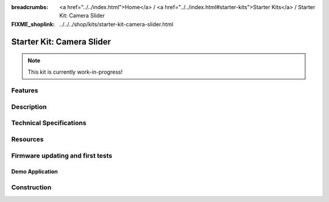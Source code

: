 
:breadcrumbs: <a href="../../index.html">Home</a> / <a href="../../index.html#starter-kits">Starter Kits</a> / Starter Kit: Camera Slider
:FIXME_shoplink: ../../../shop/kits/starter-kit-camera-slider.html

.. _starter_kit_camera_slider:

Starter Kit: Camera Slider
==========================

.. note::
 This kit is currently work-in-progress!

Features
--------


Description
-----------


Technical Specifications
------------------------


.. _starter_kit_camera_slider_resources:

Resources
---------


Firmware updating and first tests
---------------------------------


.. _starter_kit_camera_slider_demo:

Demo Application
^^^^^^^^^^^^^^^^


Construction
------------
